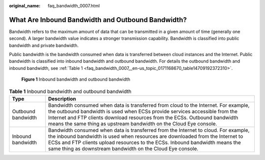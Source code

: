 :original_name: faq_bandwidth_0007.html

.. _faq_bandwidth_0007:

What Are Inbound Bandwidth and Outbound Bandwidth?
==================================================

Bandwidth refers to the maximum amount of data that can be transmitted in a given amount of time (generally one second). A larger bandwidth value indicates a stronger transmission capability. Bandwidth is classified into public bandwidth and private bandwidth.

Public bandwidth is the bandwidth consumed when data is transferred between cloud instances and the Internet. Public bandwidth is classified into inbound bandwidth and outbound bandwidth. For details the outbound bandwidth and inbound bandwidth, see :ref:`Table 1 <faq_bandwidth_0007__en-us_topic_0171168670_table14709192372310>`.


.. figure:: /_static/images/en-us_image_0000001486922646.png
   :alt: **Figure 1** Inbound bandwidth and outbound bandwidth

   **Figure 1** Inbound bandwidth and outbound bandwidth

.. _faq_bandwidth_0007__en-us_topic_0171168670_table14709192372310:

.. table:: **Table 1** Inbound bandwidth and outbound bandwidth

   +--------------------+-----------------------------------------------------------------------------------------------------------------------------------------------------------------------------------------------------------------------------------------------------------------------------------------------------------------------+
   | Type               | Description                                                                                                                                                                                                                                                                                                           |
   +====================+=======================================================================================================================================================================================================================================================================================================================+
   | Outbound bandwidth | Bandwidth consumed when data is transferred from cloud to the Internet. For example, the outbound bandwidth is used when ECSs provide services accessible from the Internet and FTP clients download resources from the ECSs. Outbound bandwidth means the same thing as upstream bandwidth on the Cloud Eye console. |
   +--------------------+-----------------------------------------------------------------------------------------------------------------------------------------------------------------------------------------------------------------------------------------------------------------------------------------------------------------------+
   | Inbound bandwidth  | Bandwidth consumed when data is transferred from the Internet to cloud. For example, the inbound bandwidth is used when resources are downloaded from the Internet to ECSs and FTP clients upload resources to the ECSs. Inbound bandwidth means the same thing as downstream bandwidth on the Cloud Eye console.     |
   +--------------------+-----------------------------------------------------------------------------------------------------------------------------------------------------------------------------------------------------------------------------------------------------------------------------------------------------------------------+
